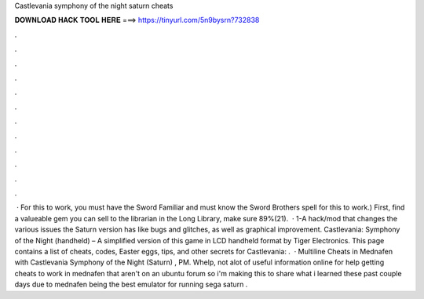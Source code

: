Castlevania symphony of the night saturn cheats

𝐃𝐎𝐖𝐍𝐋𝐎𝐀𝐃 𝐇𝐀𝐂𝐊 𝐓𝐎𝐎𝐋 𝐇𝐄𝐑𝐄 ===> https://tinyurl.com/5n9bysrn?732838

.

.

.

.

.

.

.

.

.

.

.

.

 · For this to work, you must have the Sword Familiar and must know the Sword Brothers spell for this to work.) First, find a valueable gem you can sell to the librarian in the Long Library, make sure 89%(21).  · 1-A hack/mod that changes the various issues the Saturn version has like bugs and glitches, as well as graphical improvement. Castlevania: Symphony of the Night (handheld) – A simplified version of this game in LCD handheld format by Tiger Electronics. This page contains a list of cheats, codes, Easter eggs, tips, and other secrets for Castlevania: .  · Multiline Cheats in Mednafen with Castlevania Symphony of the Night (Saturn) , PM. Whelp, not alot of useful information online for help getting cheats to work in mednafen that aren't on an ubuntu forum so i'm making this to share what i learned these past couple days due to mednafen being the best emulator for running sega saturn .